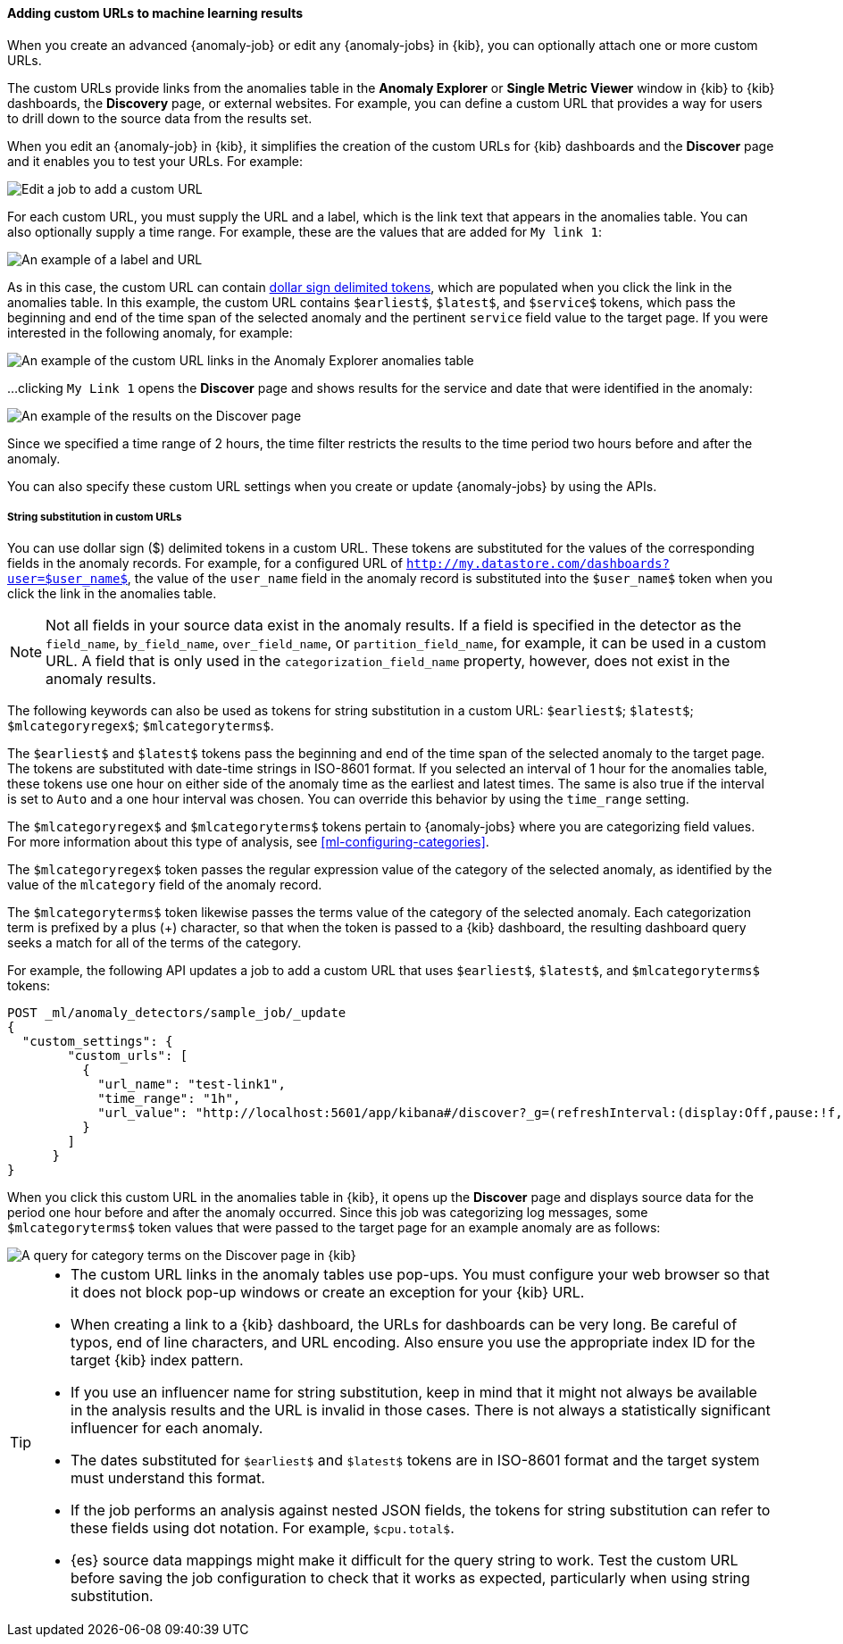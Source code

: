 [role="xpack"]
[[ml-configuring-url]]
==== Adding custom URLs to machine learning results

When you create an advanced {anomaly-job} or edit any {anomaly-jobs} in {kib},
you can optionally attach one or more custom URLs. 

The custom URLs provide links from the anomalies table in the *Anomaly Explorer*
or *Single Metric Viewer* window in {kib} to {kib} dashboards, the *Discovery* 
page, or external websites. For example, you can define a custom URL that 
provides a way for users to drill down to the source data from the results set.

When you edit an {anomaly-job} in {kib}, it simplifies the creation of the
custom URLs for {kib} dashboards and the *Discover* page and it enables you to
test your URLs. For example:

[role="screenshot"]
image::images/ml-customurl-edit.jpg["Edit a job to add a custom URL"]

For each custom URL, you must supply the URL and a label, which is the link text
that appears in the anomalies table. You can also optionally supply a time 
range. For example, these are the values that are added for `My link 1`:

[role="screenshot"]
image::images/ml-customurl-detail.jpg["An example of a label and URL"]

As in this case, the custom URL can contain 
<<ml-configuring-url-strings,dollar sign delimited tokens>>, which 
are populated when you click the link in the anomalies table. In this example, 
the custom URL contains `$earliest$`, `$latest$`, and `$service$` tokens, which 
pass the beginning and end of the time span of the selected anomaly and the 
pertinent `service` field value to the target page. If you were interested in
the following anomaly, for example: 

[role="screenshot"]
image::images/ml-customurl.jpg["An example of the custom URL links in the Anomaly Explorer anomalies table"]

...clicking `My Link 1` opens the *Discover* page and shows results for the 
service and date that were identified in the anomaly:

[role="screenshot"]
image::images/ml-customurl-discover.jpg["An example of the results on the Discover page"]

Since we specified a time range of 2 hours, the time filter restricts the 
results to the time period two hours before and after the anomaly.

You can also specify these custom URL settings when you create or update
{anomaly-jobs} by using the APIs.

[float]
[[ml-configuring-url-strings]]
===== String substitution in custom URLs

You can use dollar sign ($) delimited tokens in a custom URL. These tokens are
substituted for the values of the corresponding fields in the anomaly records.
For example, for a configured URL of
`http://my.datastore.com/dashboards?user=$user_name$`, the value of the
`user_name` field in the anomaly record is substituted into the `$user_name$`
token when you click the link in the anomalies table.

NOTE: Not all fields in your source data exist in the anomaly results. If a
field is specified in the detector as the `field_name`, `by_field_name`,
`over_field_name`, or `partition_field_name`, for example, it can be used in a
custom URL. A field that is only used in the `categorization_field_name`
property, however, does not exist in the anomaly results.

The following keywords can also be used as tokens for string substitution in a
custom URL: `$earliest$`; `$latest$`; `$mlcategoryregex$`; `$mlcategoryterms$`.

The `$earliest$` and `$latest$` tokens pass the beginning and end of the time
span of the selected anomaly to the target page. The tokens are substituted with
date-time strings in ISO-8601 format. If you selected an interval of 1 hour for
the anomalies table, these tokens use one hour on either side of the anomaly
time as the earliest and latest times. The same is also true if the interval is
set to `Auto` and a one hour interval was chosen. You can override this behavior 
by using the `time_range` setting. 

The `$mlcategoryregex$` and `$mlcategoryterms$` tokens pertain to {anomaly-jobs}
where you are categorizing field values. For more information about this type of
analysis, see <<ml-configuring-categories>>.

The `$mlcategoryregex$` token passes the regular expression value of the
category of the selected anomaly, as identified by the value of the `mlcategory`
field of the anomaly record.

The `$mlcategoryterms$` token likewise passes the terms value of the category of
the selected anomaly. Each categorization term is prefixed by a plus (+)
character, so that when the token is passed to a {kib} dashboard, the resulting
dashboard query seeks a match for all of the terms of the category.

For example, the following API updates a job to add a custom URL that uses 
`$earliest$`, `$latest$`, and `$mlcategoryterms$` tokens:

[source,console]
----------------------------------
POST _ml/anomaly_detectors/sample_job/_update
{
  "custom_settings": {
        "custom_urls": [
          {
            "url_name": "test-link1",
            "time_range": "1h",
            "url_value": "http://localhost:5601/app/kibana#/discover?_g=(refreshInterval:(display:Off,pause:!f,value:0),time:(from:'$earliest$',mode:quick,to:'$latest$'))&_a=(columns:!(_source),index:AV3OWB68ue3Ht69t29aw,interval:auto,query:(query_string:(analyze_wildcard:!t,query:'$mlcategoryterms$')),sort:!(time,desc))"
          }
        ]
      }
}
----------------------------------
//TEST[skip:setup:sample_job]

When you click this custom URL in the anomalies table in {kib}, it opens up the
*Discover* page and displays source data for the period one hour before and 
after the anomaly occurred. Since this job was categorizing log messages, some 
`$mlcategoryterms$` token values that were passed to the target page for an 
example anomaly are as follows:

[role="screenshot"]
image::images/ml-categoryterms.jpg["A query for category terms on the Discover page in {kib}"]

[TIP]
===============================
* The custom URL links in the anomaly tables use pop-ups. You must configure
your web browser so that it does not block pop-up windows or create an exception
for your {kib} URL.
* When creating a link to a {kib} dashboard, the URLs for dashboards can be very
long. Be careful of typos, end of line characters, and URL encoding. Also ensure
you use the appropriate index ID for the target {kib} index pattern.
* If you use an influencer name for string substitution, keep in mind that it
might not always be available in the analysis results and the URL is invalid in
those cases. There is not always a statistically significant influencer for each
anomaly.
* The dates substituted for `$earliest$` and `$latest$` tokens are in
ISO-8601 format and the target system must understand this format.
* If the job performs an analysis against nested JSON fields, the tokens for
string substitution can refer to these fields using dot notation. For example,
`$cpu.total$`.
* {es} source data mappings might make it difficult for the query string to work.
Test the custom URL before saving the job configuration to check that it works
as expected, particularly when using string substitution.
===============================
